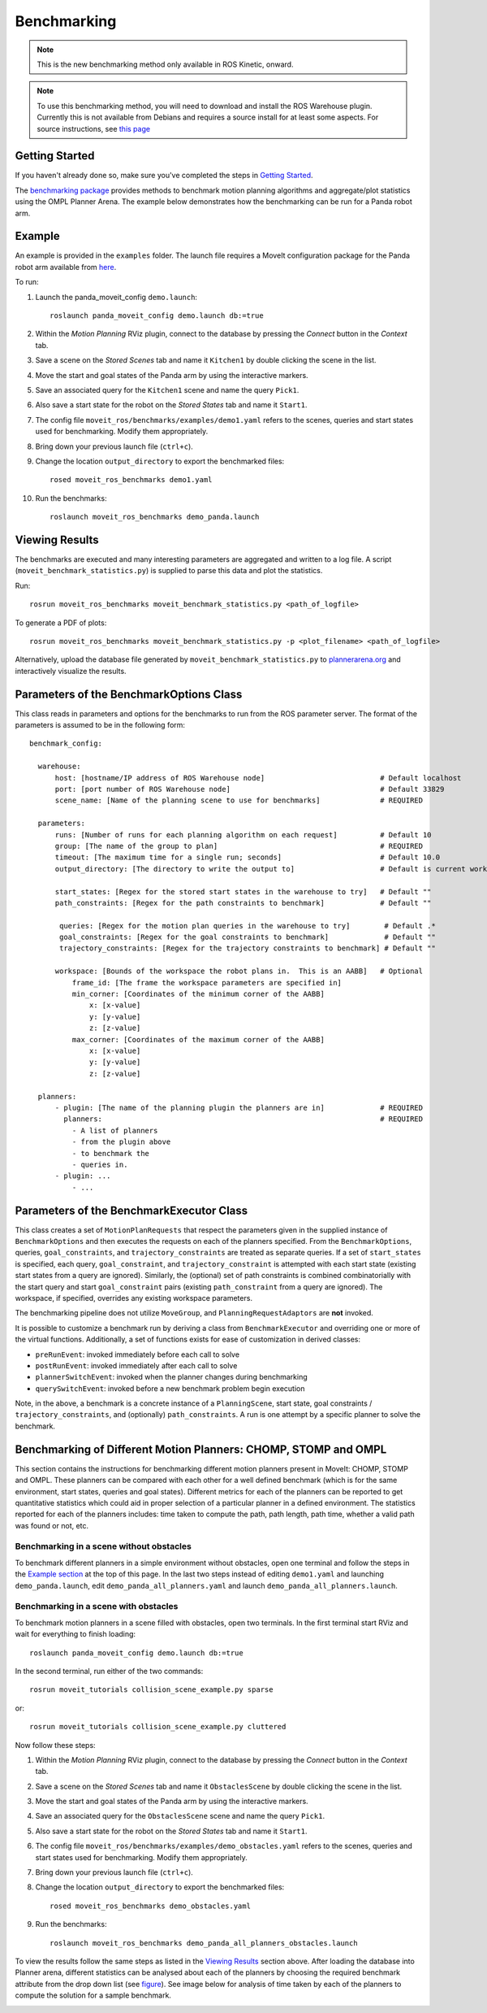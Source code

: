 Benchmarking
=====================

.. note:: This is the new benchmarking method only available in ROS Kinetic, onward.

.. note:: To use this benchmarking method, you will need to download and install the ROS Warehouse plugin. Currently this is not available from Debians and requires a source install for at least some aspects. For source instructions, see `this page <http://moveit.ros.org/install/source/dependencies/>`_

Getting Started
---------------
If you haven't already done so, make sure you've completed the steps in `Getting Started <../getting_started/getting_started.html>`_.

The `benchmarking package <https://github.com/ros-planning/moveit/tree/kinetic-devel/moveit_ros/benchmarks>`_ provides methods to benchmark motion planning algorithms and aggregate/plot statistics using the OMPL Planner Arena.
The example below demonstrates how the benchmarking can be run for a Panda robot arm.

Example
-------
An example is provided in the ``examples`` folder. The launch file requires a MoveIt configuration package
for the Panda robot arm available from `here <https://github.com/ros-planning/panda_moveit_config>`_.

To run:

#. Launch the panda_moveit_config ``demo.launch``: ::

    roslaunch panda_moveit_config demo.launch db:=true

#. Within the *Motion Planning* RViz plugin, connect to the database by pressing the *Connect* button in the *Context* tab.
#. Save a scene on the *Stored Scenes* tab and name it ``Kitchen1`` by double clicking the scene in the list.
#. Move the start and goal states of the Panda arm by using the interactive markers.
#. Save an associated query for the ``Kitchen1`` scene and name the query ``Pick1``.
#. Also save a start state for the robot on the *Stored States* tab and name it ``Start1``.
#. The config file ``moveit_ros/benchmarks/examples/demo1.yaml`` refers to the scenes, queries and start states used for benchmarking. Modify them appropriately.
#. Bring down your previous launch file (``ctrl+c``).
#. Change the location ``output_directory`` to export the benchmarked files::

    rosed moveit_ros_benchmarks demo1.yaml

#. Run the benchmarks: ::

    roslaunch moveit_ros_benchmarks demo_panda.launch


Viewing Results
---------------

The benchmarks are executed and many interesting parameters are aggregated and written to a log file.  A script (``moveit_benchmark_statistics.py``) is supplied to parse this data and plot the statistics.

Run: ::

  rosrun moveit_ros_benchmarks moveit_benchmark_statistics.py <path_of_logfile>

To generate a PDF of plots: ::

  rosrun moveit_ros_benchmarks moveit_benchmark_statistics.py -p <plot_filename> <path_of_logfile>

Alternatively, upload the database file generated by ``moveit_benchmark_statistics.py`` to `plannerarena.org <http://plannerarena.org>`_ and interactively visualize the results.


Parameters of the BenchmarkOptions Class
----------------------------------------

This class reads in parameters and options for the benchmarks to run from the ROS parameter server.  The format of the parameters is assumed to be in the following form: ::

  benchmark_config:

    warehouse:
        host: [hostname/IP address of ROS Warehouse node]                           # Default localhost
        port: [port number of ROS Warehouse node]                                   # Default 33829
        scene_name: [Name of the planning scene to use for benchmarks]              # REQUIRED

    parameters:
        runs: [Number of runs for each planning algorithm on each request]          # Default 10
        group: [The name of the group to plan]                                      # REQUIRED
        timeout: [The maximum time for a single run; seconds]                       # Default 10.0
        output_directory: [The directory to write the output to]                    # Default is current working directory

        start_states: [Regex for the stored start states in the warehouse to try]   # Default ""
        path_constraints: [Regex for the path constraints to benchmark]             # Default ""

         queries: [Regex for the motion plan queries in the warehouse to try]        # Default .*
         goal_constraints: [Regex for the goal constraints to benchmark]             # Default ""
         trajectory_constraints: [Regex for the trajectory constraints to benchmark] # Default ""

        workspace: [Bounds of the workspace the robot plans in.  This is an AABB]   # Optional
            frame_id: [The frame the workspace parameters are specified in]
            min_corner: [Coordinates of the minimum corner of the AABB]
                x: [x-value]
                y: [y-value]
                z: [z-value]
            max_corner: [Coordinates of the maximum corner of the AABB]
                x: [x-value]
                y: [y-value]
                z: [z-value]

    planners:
        - plugin: [The name of the planning plugin the planners are in]             # REQUIRED
          planners:                                                                 # REQUIRED
            - A list of planners
            - from the plugin above
            - to benchmark the
            - queries in.
        - plugin: ...
            - ...


Parameters of the BenchmarkExecutor Class
-----------------------------------------

This class creates a set of ``MotionPlanRequests`` that respect the parameters given in the supplied instance of ``BenchmarkOptions`` and then executes the requests on each of the planners specified.  From the ``BenchmarkOptions``, queries, ``goal_constraints``, and ``trajectory_constraints`` are treated as separate queries.  If a set of ``start_states`` is specified, each query, ``goal_constraint``, and ``trajectory_constraint`` is attempted with each start state (existing start states from a query are ignored).  Similarly, the (optional) set of path constraints is combined combinatorially with the start query and start ``goal_constraint`` pairs (existing ``path_constraint`` from a query are ignored).  The workspace, if specified, overrides any existing workspace parameters.

The benchmarking pipeline does not utilize ``MoveGroup``, and ``PlanningRequestAdaptors`` are **not** invoked.

It is possible to customize a benchmark run by deriving a class from ``BenchmarkExecutor`` and overriding one or more of the virtual functions.  Additionally, a set of functions exists for ease of customization in derived classes:

- ``preRunEvent``: invoked immediately before each call to solve
- ``postRunEvent``: invoked immediately after each call to solve
- ``plannerSwitchEvent``: invoked when the planner changes during benchmarking
- ``querySwitchEvent``: invoked before a new benchmark problem begin execution

Note, in the above, a benchmark is a concrete instance of a ``PlanningScene``, start state, goal constraints / ``trajectory_constraints``, and (optionally) ``path_constraints``.  A run is one attempt by a specific planner to solve the benchmark.

Benchmarking of Different Motion Planners: CHOMP, STOMP and OMPL
----------------------------------------------------------------

This section contains the instructions for benchmarking different motion planners present in MoveIt: CHOMP, STOMP and OMPL. These planners can be compared with each other for a well defined benchmark (which is for the same environment, start states, queries and goal states). Different metrics for each of the planners can be reported to get quantitative statistics which could aid in proper selection of a particular planner in a defined environment. The statistics reported for each of the planners includes: time taken to compute the path, path length, path time, whether a valid path was found or not, etc.

Benchmarking in a scene without obstacles
+++++++++++++++++++++++++++++++++++++++++

To benchmark different planners in a simple environment without obstacles, open one terminal and follow the steps in the `Example section <../benchmarking/benchmarking_tutorial.html#example>`_ at the top of this page. In the last two steps instead of editing ``demo1.yaml`` and launching ``demo_panda.launch``, edit ``demo_panda_all_planners.yaml`` and launch ``demo_panda_all_planners.launch``.

Benchmarking in a scene with obstacles
++++++++++++++++++++++++++++++++++++++

To benchmark motion planners in a scene filled with obstacles, open two terminals. In the first terminal start RViz and wait for everything to finish loading: ::

  roslaunch panda_moveit_config demo.launch db:=true

In the second terminal, run either of the two commands: ::

  rosrun moveit_tutorials collision_scene_example.py sparse

or: ::

  rosrun moveit_tutorials collision_scene_example.py cluttered

Now follow these steps:

#. Within the *Motion Planning* RViz plugin, connect to the database by pressing the *Connect* button in the *Context* tab.
#. Save a scene on the *Stored Scenes* tab and name it ``ObstaclesScene`` by double clicking the scene in the list.
#. Move the start and goal states of the Panda arm by using the interactive markers.
#. Save an associated query for the ``ObstaclesScene`` scene and name the query ``Pick1``.
#. Also save a start state for the robot on the *Stored States* tab and name it ``Start1``.
#. The config file ``moveit_ros/benchmarks/examples/demo_obstacles.yaml`` refers to the scenes, queries and start states used for benchmarking. Modify them appropriately.
#. Bring down your previous launch file (``ctrl+c``).
#. Change the location ``output_directory`` to export the benchmarked files::

    rosed moveit_ros_benchmarks demo_obstacles.yaml

#. Run the benchmarks: ::

    roslaunch moveit_ros_benchmarks demo_panda_all_planners_obstacles.launch

To view the results follow the same steps as listed in the `Viewing Results <../benchmarking/benchmarking_tutorial.html#viewing-results>`_ section above. After loading the database into Planner arena, different statistics can be analysed about each of the planners by choosing the required benchmark attribute from the drop down list (see `figure <../../_images/planners_benchmark.png>`_). See image below for analysis of time taken by each of the planners to compute the solution for a sample benchmark.

.. image:: planners_benchmark.png
   :width: 700px
